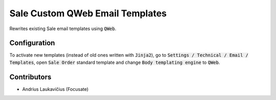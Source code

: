 Sale Custom QWeb Email Templates
################################

Rewrites existing Sale email templates using :code:`QWeb`.

Configuration
=============

To activate new templates (instead of old ones written with :code:`Jinja2`), go to :code:`Settings / Technical / Email / Templates`, open :code:`Sale Order` standard template and change :code:`Body templating engine` to :code:`QWeb`.

Contributors
============

* Andrius Laukavičius (Focusate)
